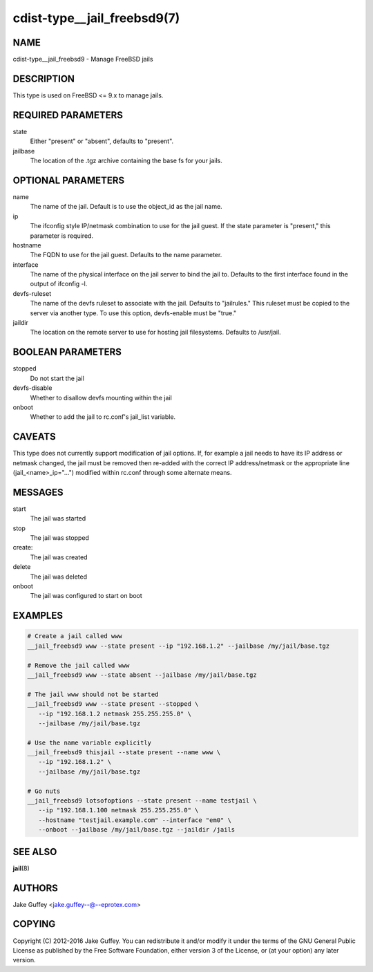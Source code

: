 cdist-type__jail_freebsd9(7)
============================

NAME
----
cdist-type__jail_freebsd9 - Manage FreeBSD jails


DESCRIPTION
-----------
This type is used on FreeBSD <= 9.x to manage jails.


REQUIRED PARAMETERS
-------------------
state
   Either "present" or "absent", defaults to "present".

jailbase
   The location of the .tgz archive containing the base fs for your jails.


OPTIONAL PARAMETERS
-------------------
name
   The name of the jail. Default is to use the object_id as the jail name.

ip
   The ifconfig style IP/netmask combination to use for the jail guest. If
   the state parameter is "present," this parameter is required.

hostname
   The FQDN to use for the jail guest. Defaults to the name parameter.

interface
   The name of the physical interface on the jail server to bind the jail to.
   Defaults to the first interface found in the output of ifconfig -l.

devfs-ruleset
   The name of the devfs ruleset to associate with the jail. Defaults to
   "jailrules." This ruleset must be copied to the server via another type.
   To use this option, devfs-enable must be "true."

jaildir
   The location on the remote server to use for hosting jail filesystems.
   Defaults to /usr/jail.

BOOLEAN PARAMETERS
------------------
stopped
   Do not start the jail

devfs-disable
   Whether to disallow devfs mounting within the jail

onboot
   Whether to add the jail to rc.conf's jail_list variable. 


CAVEATS
-------
This type does not currently support modification of jail options. If, for
example a jail needs to have its IP address or netmask changed, the jail must
be removed then re-added with the correct IP address/netmask or the appropriate
line (jail_<name>_ip="...") modified within rc.conf through some alternate
means.

MESSAGES
--------
start
   The jail was started
stop
   The jail was stopped
create:
   The jail was created
delete
   The jail was deleted
onboot
   The jail was configured to start on boot

EXAMPLES
--------

.. code-block:: sh

    # Create a jail called www
    __jail_freebsd9 www --state present --ip "192.168.1.2" --jailbase /my/jail/base.tgz

    # Remove the jail called www
    __jail_freebsd9 www --state absent --jailbase /my/jail/base.tgz

    # The jail www should not be started
    __jail_freebsd9 www --state present --stopped \
       --ip "192.168.1.2 netmask 255.255.255.0" \
       --jailbase /my/jail/base.tgz

    # Use the name variable explicitly
    __jail_freebsd9 thisjail --state present --name www \
       --ip "192.168.1.2" \
       --jailbase /my/jail/base.tgz

    # Go nuts
    __jail_freebsd9 lotsofoptions --state present --name testjail \
       --ip "192.168.1.100 netmask 255.255.255.0" \
       --hostname "testjail.example.com" --interface "em0" \
       --onboot --jailbase /my/jail/base.tgz --jaildir /jails


SEE ALSO
--------
:strong:`jail`\ (8)


AUTHORS
-------
Jake Guffey <jake.guffey--@--eprotex.com>


COPYING
-------
Copyright \(C) 2012-2016 Jake Guffey. You can redistribute it
and/or modify it under the terms of the GNU General Public License as
published by the Free Software Foundation, either version 3 of the
License, or (at your option) any later version.
